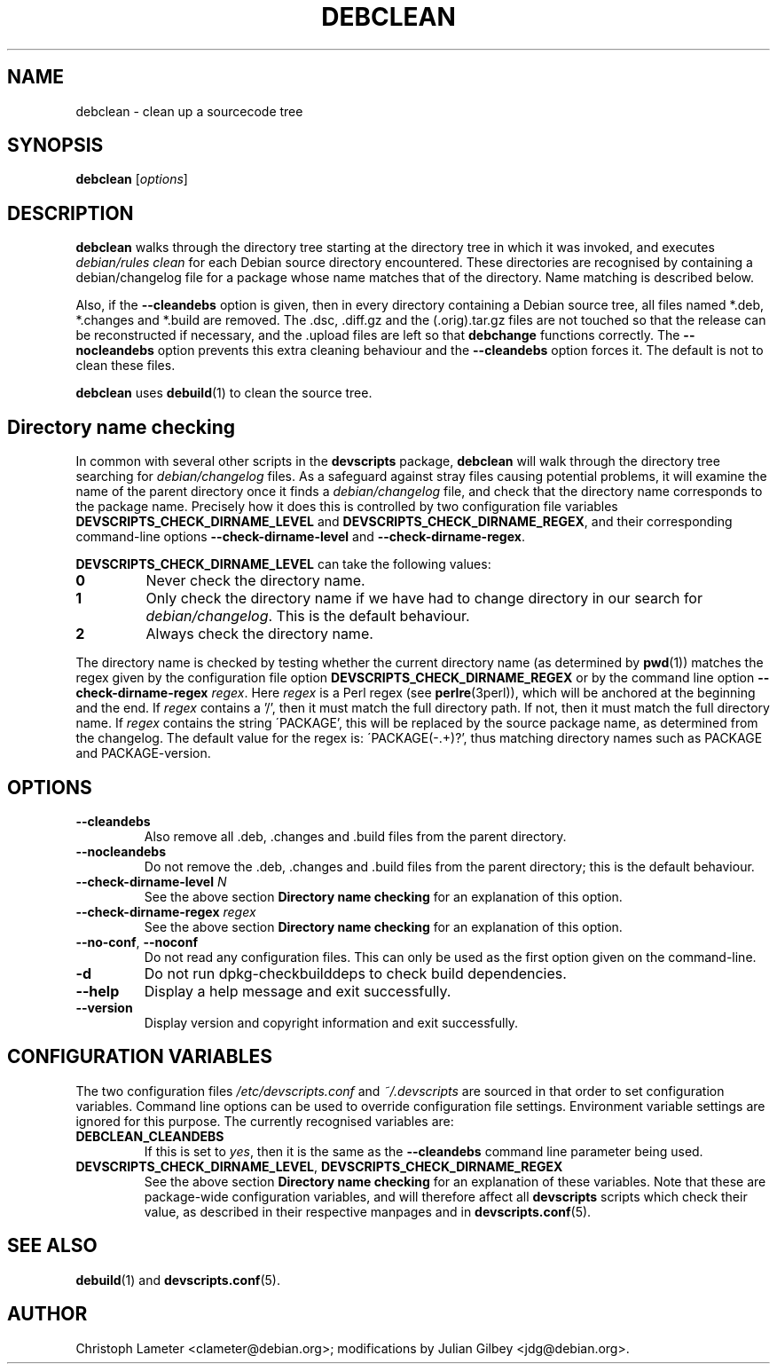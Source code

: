 .TH DEBCLEAN 1 "Debian Utilities" "DEBIAN" \" -*- nroff -*-
.SH NAME
debclean \- clean up a sourcecode tree
.SH SYNOPSIS
\fBdebclean\fR [\fIoptions\fR]
.SH DESCRIPTION
\fBdebclean\fR walks through the directory tree starting at the
directory tree in which it was invoked, and executes
.I debian/rules clean
for each Debian source directory encountered.  These directories are
recognised by containing a debian/changelog file for a package whose
name matches that of the directory.  Name matching is described below.
.PP
Also, if the \fB\-\-cleandebs\fR option is given, then in every
directory containing a Debian source tree, all files named *.deb,
*.changes and *.build are removed.  The .dsc, .diff.gz and
the (.orig).tar.gz files are not touched so that the release can be
reconstructed if necessary, and the .upload files are left so that
\fBdebchange\fR functions correctly.  The \fB\-\-nocleandebs\fR option
prevents this extra cleaning behaviour and the \fB\-\-cleandebs\fR
option forces it.  The default is not to clean these files.
.PP
\fBdebclean\fR uses \fBdebuild\fR(1) to clean the source tree.
.SH "Directory name checking"
In common with several other scripts in the \fBdevscripts\fR package,
\fBdebclean\fR will walk through the directory tree searching for
\fIdebian/changelog\fR files.  As a safeguard against stray files
causing potential problems, it will examine the name of the parent
directory once it finds a \fIdebian/changelog\fR file, and check
that the directory name corresponds to the package name.  Precisely
how it does this is controlled by two configuration file variables
\fBDEVSCRIPTS_CHECK_DIRNAME_LEVEL\fR and \fBDEVSCRIPTS_CHECK_DIRNAME_REGEX\fR, and
their corresponding command-line options \fB\-\-check-dirname-level\fR
and \fB\-\-check-dirname-regex\fR.
.PP
\fBDEVSCRIPTS_CHECK_DIRNAME_LEVEL\fR can take the following values:
.TP
.B 0
Never check the directory name.
.TP
.B 1
Only check the directory name if we have had to change directory in
our search for \fIdebian/changelog\fR.  This is the default behaviour.
.TP
.B 2
Always check the directory name.
.PP
The directory name is checked by testing whether the current directory
name (as determined by \fBpwd\fR(1)) matches the regex given by the
configuration file option \fBDEVSCRIPTS_CHECK_DIRNAME_REGEX\fR or by the
command line option \fB\-\-check-dirname-regex\fR \fIregex\fR.  Here
\fIregex\fR is a Perl regex (see \fBperlre\fR(3perl)), which will be
anchored at the beginning and the end.  If \fIregex\fR contains a '/',
then it must match the full directory path.  If not, then it must
match the full directory name.  If \fIregex\fR contains the string
\'PACKAGE', this will be replaced by the source package name, as
determined from the changelog.  The default value for the regex is:
\'PACKAGE(-.+)?', thus matching directory names such as PACKAGE and
PACKAGE-version.
.SH OPTIONS
.TP
.B \-\-cleandebs
Also remove all .deb, .changes and .build files from the parent
directory.
.TP
.B \-\-nocleandebs
Do not remove the .deb, .changes and .build files from the parent
directory; this is the default behaviour.
.TP
\fB\-\-check-dirname-level\fR \fIN\fR
See the above section \fBDirectory name checking\fR for an explanation of
this option.
.TP
\fB\-\-check-dirname-regex\fR \fIregex\fR
See the above section \fBDirectory name checking\fR for an explanation of
this option.
.TP
\fB\-\-no-conf\fR, \fB\-\-noconf\fR
Do not read any configuration files.  This can only be used as the
first option given on the command-line.
.TP
.B \-d
Do not run dpkg-checkbuilddeps to check build dependencies.
.TP
.B \-\-help
Display a help message and exit successfully.
.TP
.B \-\-version
Display version and copyright information and exit successfully.
.SH "CONFIGURATION VARIABLES"
The two configuration files \fI/etc/devscripts.conf\fR and
\fI~/.devscripts\fR are sourced in that order to set configuration
variables.  Command line options can be used to override configuration
file settings.  Environment variable settings are ignored for this
purpose.  The currently recognised variables are:
.TP
.B DEBCLEAN_CLEANDEBS
If this is set to \fIyes\fR, then it is the same as the
\fB\-\-cleandebs\fR command line parameter being used.
.TP
.BR DEVSCRIPTS_CHECK_DIRNAME_LEVEL ", " DEVSCRIPTS_CHECK_DIRNAME_REGEX
See the above section \fBDirectory name checking\fR for an explanation of
these variables.  Note that these are package-wide configuration
variables, and will therefore affect all \fBdevscripts\fR scripts
which check their value, as described in their respective manpages and
in \fBdevscripts.conf\fR(5).
.SH "SEE ALSO"
.BR debuild (1)
and
.BR devscripts.conf (5).
.SH AUTHOR
Christoph Lameter <clameter@debian.org>;
modifications by Julian Gilbey <jdg@debian.org>.
